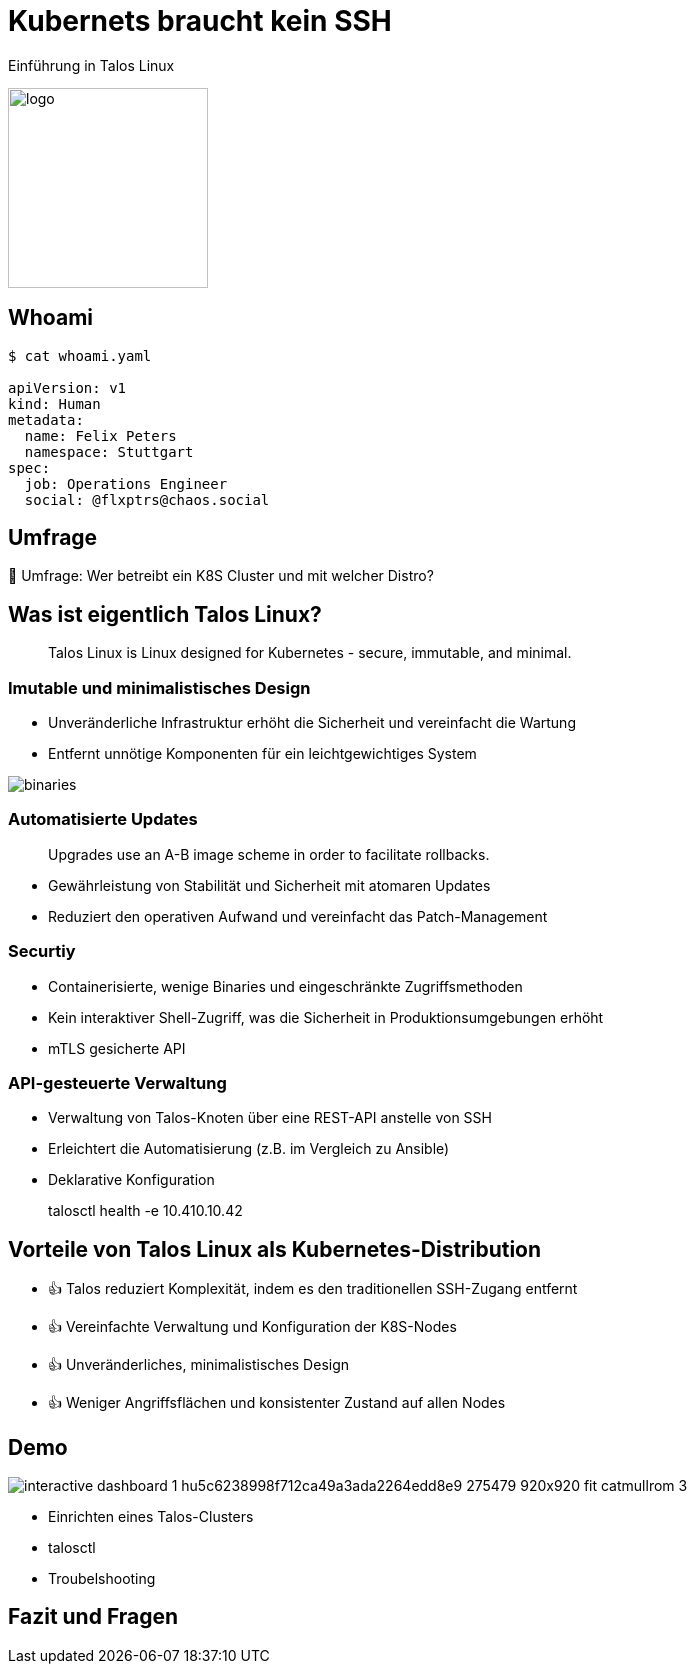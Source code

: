 [.title]
= Kubernets braucht kein SSH

Einführung in Talos Linux

image::https://www.talos.dev/images/logo.svg[heigth=200px,width=200px]

:revealjs_theme: black
// :customcss: custom.css
:revealjs_history: true
:icons: font
// 20 minutes
:revealjs_totalTime: 1200
:source-highlighter: highlight.js
:highlightjs-languages: yaml
:revealjs_transition: slide
:revealjs_width: 1200
:revealjs_pdfseparatefragments: false

[%notitle]
== Whoami

[source,yaml]
----
$ cat whoami.yaml

apiVersion: v1
kind: Human
metadata:
  name: Felix Peters
  namespace: Stuttgart
spec:
  job: Operations Engineer
  social: @flxptrs@chaos.social
----

// 🛠️ Operations Engineer +
// 🐘 @flxptrs@chaos.social

// == Einführung in Talos Linux
// * Kurze Übersicht über Talos Linux
// * Zweck und Ansatz als Betriebssystem speziell für Kubernetes
// * Wichtige Unterschiede zu traditionellen Linux-Distributionen

== Umfrage

🙋 Umfrage: Wer betreibt ein K8S Cluster und mit welcher Distro?

== Was ist eigentlich Talos Linux?

> Talos Linux is Linux designed for Kubernetes - secure, immutable, and minimal.

=== Imutable und minimalistisches Design
* Unveränderliche Infrastruktur erhöht die Sicherheit und vereinfacht die Wartung
* Entfernt unnötige Komponenten für ein leichtgewichtiges System

image::images/binaries.png[]

// https://www.siderolabs.com/blog/there-are-only-12-binaries-in-talos-linux/

=== Automatisierte Updates

> Upgrades use an A-B image scheme in order to facilitate rollbacks. 

* Gewährleistung von Stabilität und Sicherheit mit atomaren Updates
* Reduziert den operativen Aufwand und vereinfacht das Patch-Management

=== Securtiy 
* Containerisierte, wenige Binaries und eingeschränkte Zugriffsmethoden
* Kein interaktiver Shell-Zugriff, was die Sicherheit in Produktionsumgebungen erhöht
* mTLS gesicherte API

=== API-gesteuerte Verwaltung
* Verwaltung von Talos-Knoten über eine REST-API anstelle von SSH
* Erleichtert die Automatisierung (z.B. im Vergleich zu Ansible)
* Deklarative Konfiguration

> talosctl health -e 10.410.10.42

== Vorteile von Talos Linux als Kubernetes-Distribution

* 👍 Talos reduziert Komplexität, indem es den traditionellen SSH-Zugang entfernt
* 👍 Vereinfachte Verwaltung und Konfiguration der K8S-Nodes
* 👍 Unveränderliches, minimalistisches Design
* 👍 Weniger Angriffsflächen und konsistenter Zustand auf allen Nodes

== Demo

image::https://www.talos.dev/v1.8/talos-guides/interactive-dashboard/interactive-dashboard-1_hu5c6238998f712ca49a3ada2264edd8e9_275479_920x920_fit_catmullrom_3.png[]

* Einrichten eines Talos-Clusters
* talosctl
* Troubelshooting

== Fazit und Fragen